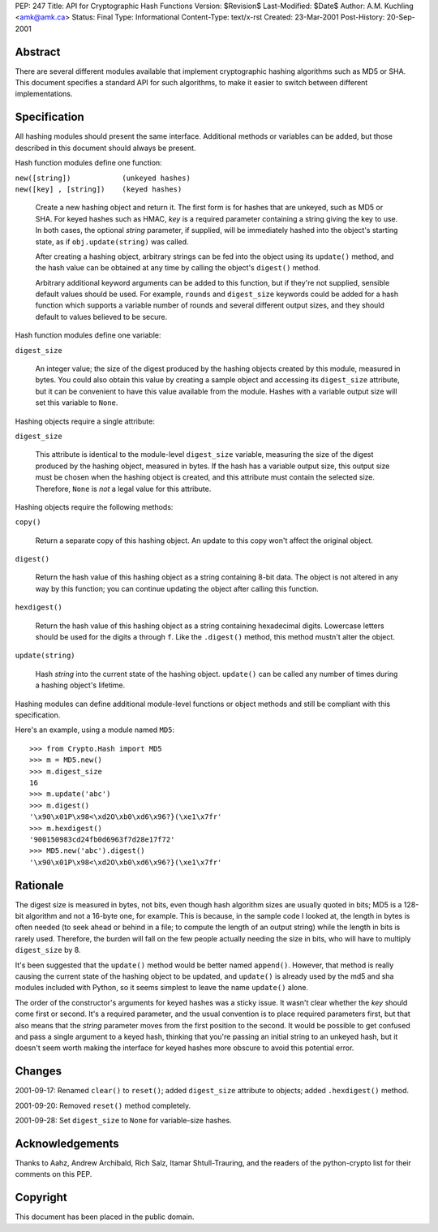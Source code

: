 PEP: 247
Title: API for Cryptographic Hash Functions
Version: $Revision$
Last-Modified: $Date$
Author: A.M. Kuchling <amk@amk.ca>
Status: Final
Type: Informational
Content-Type: text/x-rst
Created: 23-Mar-2001
Post-History: 20-Sep-2001


Abstract
========

There are several different modules available that implement cryptographic
hashing algorithms such as MD5 or SHA.  This document specifies a standard API
for such algorithms, to make it easier to switch between different
implementations.


Specification
=============

All hashing modules should present the same interface.  Additional methods or
variables can be added, but those described in this document should always be
present.

Hash function modules define one function:

| ``new([string])            (unkeyed hashes)``
| ``new([key] , [string])    (keyed hashes)``

   Create a new hashing object and return it.  The first form is for hashes
   that are unkeyed, such as MD5 or SHA.  For keyed hashes such as HMAC, *key*
   is a required parameter containing a string giving the key to use.  In both
   cases, the optional *string* parameter, if supplied, will be immediately
   hashed into the object's starting state, as if ``obj.update(string)``
   was called.

   After creating a hashing object, arbitrary strings can be fed into the
   object using its ``update()`` method, and the hash value can be obtained at
   any time by calling the object's ``digest()`` method.

   Arbitrary additional keyword arguments can be added to this function, but if
   they're not supplied, sensible default values should be used.  For example,
   ``rounds`` and ``digest_size`` keywords could be added for a hash function
   which supports a variable number of rounds and several different output
   sizes, and they should default to values believed to be secure.

Hash function modules define one variable:

| ``digest_size``

   An integer value; the size of the digest produced by the hashing objects
   created by this module, measured in bytes. You could also obtain this value
   by creating a sample object and accessing its ``digest_size`` attribute, but
   it can be convenient to have this value available from the module. Hashes
   with a variable output size will set this variable to ``None``.

Hashing objects require a single attribute:

| ``digest_size``

   This attribute is identical to the module-level ``digest_size`` variable,
   measuring the size of the digest produced by the hashing object, measured in
   bytes.  If the hash has a variable output size, this output size must be
   chosen when the hashing object is created, and this attribute must contain
   the selected size.  Therefore, ``None`` is *not* a legal value for this
   attribute.


Hashing objects require the following methods:

| ``copy()``

   Return a separate copy of this hashing object.  An update to this copy won't
   affect the original object.

| ``digest()``

   Return the hash value of this hashing object as a string containing 8-bit
   data.  The object is not altered in any way by this function; you can
   continue updating the object after calling this function.

| ``hexdigest()``

   Return the hash value of this hashing object as a string containing
   hexadecimal digits.  Lowercase letters should be used for the digits ``a``
   through ``f``.  Like the ``.digest()`` method, this method mustn't alter the
   object.

| ``update(string)``

   Hash *string* into the current state of the hashing object. ``update()`` can
   be called any number of times during a hashing object's lifetime.

Hashing modules can define additional module-level functions or object methods
and still be compliant with this specification.

Here's an example, using a module named ``MD5``::

    >>> from Crypto.Hash import MD5
    >>> m = MD5.new()
    >>> m.digest_size
    16
    >>> m.update('abc')
    >>> m.digest()
    '\x90\x01P\x98<\xd2O\xb0\xd6\x96?}(\xe1\x7fr'
    >>> m.hexdigest()
    '900150983cd24fb0d6963f7d28e17f72'
    >>> MD5.new('abc').digest()
    '\x90\x01P\x98<\xd2O\xb0\xd6\x96?}(\xe1\x7fr'


Rationale
=========

The digest size is measured in bytes, not bits, even though hash algorithm
sizes are usually quoted in bits; MD5 is a 128-bit algorithm and not a 16-byte
one, for example.  This is because, in the sample code I looked at, the length
in bytes is often needed (to seek ahead or behind in a file; to compute the
length of an output string) while the length in bits is rarely used. Therefore,
the burden will fall on the few people actually needing the size in bits, who
will have to multiply ``digest_size`` by 8.

It's been suggested that the ``update()`` method would be better named
``append()``.  However, that method is really causing the current state of the
hashing object to be updated, and ``update()`` is already used by the md5 and
sha modules included with Python, so it seems simplest to leave the name
``update()`` alone.

The order of the constructor's arguments for keyed hashes was a sticky issue.
It wasn't clear whether the *key* should come first or second.  It's a required
parameter, and the usual convention is to place required parameters first, but
that also means that the *string* parameter moves from the first position to
the second. It would be possible to get confused and pass a single argument to
a keyed hash, thinking that you're passing an initial string to an unkeyed
hash, but it doesn't seem worth making the interface for keyed hashes more
obscure to avoid this potential error.


Changes
=======

2001-09-17: Renamed ``clear()`` to ``reset()``; added ``digest_size`` attribute
to objects; added ``.hexdigest()`` method.

2001-09-20: Removed ``reset()`` method completely.

2001-09-28: Set ``digest_size`` to ``None`` for variable-size hashes.


Acknowledgements
================

Thanks to Aahz, Andrew Archibald, Rich Salz, Itamar Shtull-Trauring, and the
readers of the python-crypto list for their comments on this PEP.


Copyright
=========

This document has been placed in the public domain.
